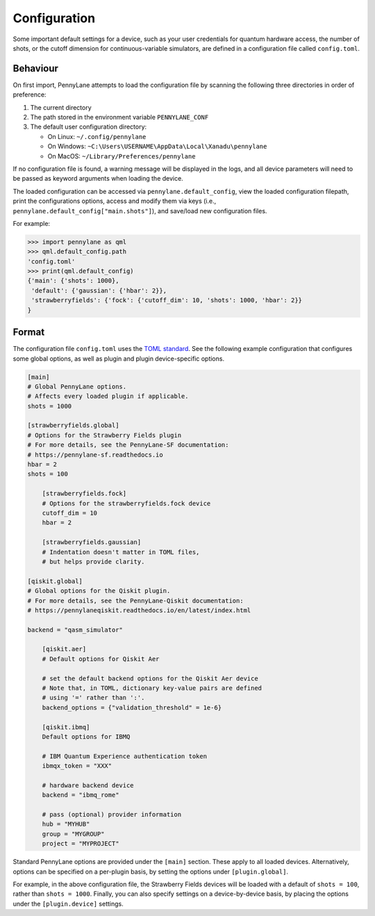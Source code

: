 .. role:: html(raw)
   :format: html

.. _intro_ref_config:

Configuration
=============

Some important default settings for a device, such as your user credentials for quantum hardware
access, the number of shots, or the cutoff dimension for continuous-variable simulators, are
defined in a configuration file called ``config.toml``.

Behaviour
---------

On first import, PennyLane attempts to load the configuration file by
scanning the following three directories in order of preference:

1. The current directory
2. The path stored in the environment variable ``PENNYLANE_CONF``
3. The default user configuration directory:

   * On Linux: ``~/.config/pennylane``
   * On Windows: ``~C:\Users\USERNAME\AppData\Local\Xanadu\pennylane``
   * On MacOS: ``~/Library/Preferences/pennylane``

If no configuration file is found, a warning message will be displayed in the logs,
and all device parameters will need to be passed as keyword arguments when
loading the device.

The loaded configuration can be accessed via ``pennylane.default_config``, view the
loaded configuration filepath, print the configurations options, access and modify
them via keys (i.e., ``pennylane.default_config["main.shots"]``), and save/load new configuration files.

For example:

>>> import pennylane as qml
>>> qml.default_config.path
'config.toml'
>>> print(qml.default_config)
{'main': {'shots': 1000},
 'default': {'gaussian': {'hbar': 2}},
 'strawberryfields': {'fock': {'cutoff_dim': 10, 'shots': 1000, 'hbar': 2}}
}

Format
------

The configuration file ``config.toml`` uses the `TOML standard <https://github.com/toml-lang/toml>`_.
See the following example configuration that configures some global options, as well as plugin
and plugin device-specific options.

.. code-block:: toml

    [main]
    # Global PennyLane options.
    # Affects every loaded plugin if applicable.
    shots = 1000

    [strawberryfields.global]
    # Options for the Strawberry Fields plugin
    # For more details, see the PennyLane-SF documentation:
    # https://pennylane-sf.readthedocs.io
    hbar = 2
    shots = 100

        [strawberryfields.fock]
        # Options for the strawberryfields.fock device
        cutoff_dim = 10
        hbar = 2

        [strawberryfields.gaussian]
        # Indentation doesn't matter in TOML files,
        # but helps provide clarity.

    [qiskit.global]
    # Global options for the Qiskit plugin.
    # For more details, see the PennyLane-Qiskit documentation:
    # https://pennylaneqiskit.readthedocs.io/en/latest/index.html

    backend = "qasm_simulator"

        [qiskit.aer]
        # Default options for Qiskit Aer

        # set the default backend options for the Qiskit Aer device
        # Note that, in TOML, dictionary key-value pairs are defined
        # using '=' rather than ':'.
        backend_options = {"validation_threshold" = 1e-6}

        [qiskit.ibmq]
        Default options for IBMQ

        # IBM Quantum Experience authentication token
        ibmqx_token = "XXX"

        # hardware backend device
        backend = "ibmq_rome"

        # pass (optional) provider information
        hub = "MYHUB"
        group = "MYGROUP"
        project = "MYPROJECT"


Standard PennyLane options are provided under the ``[main]`` section. These apply to all loaded devices.
Alternatively, options can be specified on a per-plugin basis, by setting the options under
``[plugin.global]``.

For example, in the above configuration file, the Strawberry Fields
devices will be loaded with a default of ``shots = 100``, rather than ``shots = 1000``. Finally,
you can also specify settings on a device-by-device basis, by placing the options under the
``[plugin.device]`` settings.
